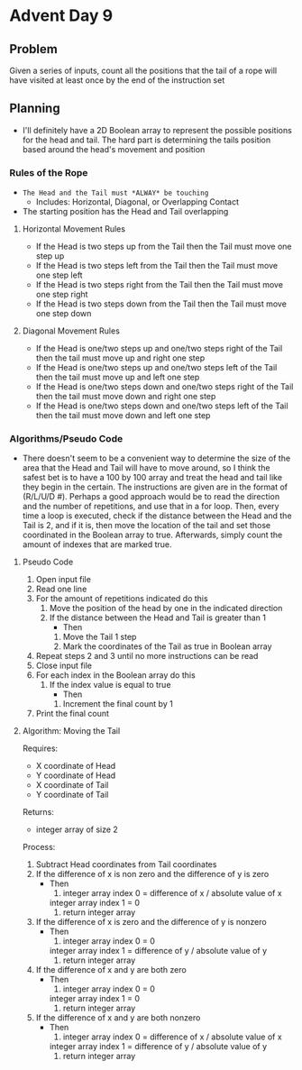 * Advent Day 9
** Problem
Given a series of inputs, count all the positions that the tail of a rope will have visited at least once by the end of the instruction set
** Planning
- I'll definitely have a 2D Boolean array to represent the possible positions for the head and tail. The hard part is determining the tails position based around the head's movement and position
*** Rules of the Rope
- =The Head and the Tail must *ALWAY* be touching=
  + Includes: Horizontal, Diagonal, or Overlapping Contact
- The starting position has the Head and Tail overlapping
**** Horizontal Movement Rules    
- If the Head is two steps up from the Tail then
  the Tail must move one step up
- If the Head is two steps left from the Tail then
  the Tail must move one step left
- If the Head is two steps right from the Tail then
  the Tail must move one step right
- If the Head is two steps down from the Tail then
  the Tail must move one step down
**** Diagonal Movement Rules
- If the Head is one/two steps up and one/two steps right of the Tail then the tail must move up and right one step
- If the Head is one/two steps up and one/two steps left of the Tail then the tail must move up and left one step
- If the Head is one/two steps down and one/two steps right of the Tail then the tail must move down and right one step
- If the Head is one/two steps down and one/two steps left of the Tail then the tail must move down and left one step
*** Algorithms/Pseudo Code
- There doesn't seem to be a convenient way to determine the size of the area that the Head and Tail will have to move around, so I think the safest bet is to have a 100 by 100 array and treat the head and tail like they begin in the certain. The instructions are given are in the format of (R/L/U/D #). Perhaps a good approach would be to read the direction and the number of repetitions, and use that in a for loop. Then, every time a loop is executed, check if the distance between the Head and the Tail is 2, and if it is, then move the location of the tail and set those coordinated in the Boolean array to true. Afterwards, simply count the amount of indexes that are marked true.
**** Pseudo Code
1) Open input file
2) Read one line
3) For the amount of repetitions indicated do this
   1) Move the position of the head by one in the indicated direction
   2) If the distance between the Head and Tail is greater than 1
      * Then
	1) Move the Tail 1 step
	2) Mark the coordinates of the Tail as true in Boolean array
4) Repeat steps 2 and 3 until no more instructions can be read
5) Close input file
6) For each index in the Boolean array do this
   1) If the index value is equal to true
      * Then
	1) Increment the final count by 1
7) Print the final count
**** Algorithm: Moving the Tail
Requires:
- X coordinate of Head
- Y coordinate of Head
- X coordinate of Tail
- Y coordinate of Tail
Returns:
- integer array of size 2
Process:
1) Subtract Head coordinates from Tail coordinates
2) If the difference of x is non zero and the difference of y is zero
   * Then
     1) integer array index 0 = difference of x / absolute value of x
	integer array index 1 = 0
     2) return integer array
3) If the difference of x is zero and the difference of y is nonzero
   * Then
     1) integer array index 0 = 0
	integer array index 1 = difference of y / absolute value of y
     2) return integer array
4) If the difference of x and y are both zero
   * Then
     1) integer array index 0 = 0
	integer array index 1 = 0
     2) return integer array
5) If the difference of x and y are both nonzero
   * Then
     1) integer array index 0 = difference of x / absolute value of x
	integer array index 1 = difference of y / absolute value of y
     2) return integer array
